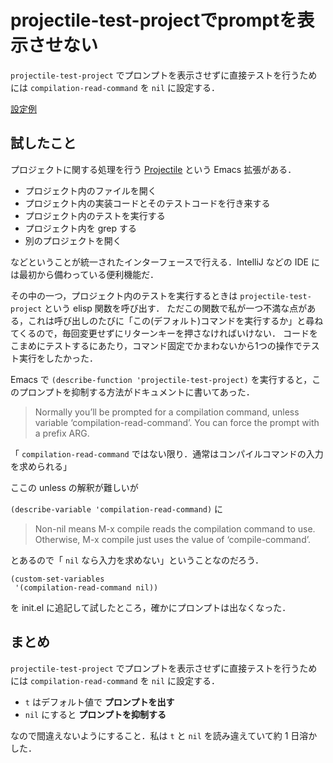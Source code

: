 * projectile-test-projectでpromptを表示させない

=projectile-test-project= でプロンプトを表示させずに直接テストを行うためには =compilation-read-command= を =nil= に設定する．

[[https://github.com/niku/uti/commit/43596bd1be11c05b486a1e5c541567a60a5780b3][設定例]]

** 試したこと

プロジェクトに関する処理を行う [[http://projectile.readthedocs.io/en/latest/][Projectile]] という Emacs 拡張がある．

- プロジェクト内のファイルを開く
- プロジェクト内の実装コードとそのテストコードを行き来する
- プロジェクト内のテストを実行する
- プロジェクト内を grep する
- 別のプロジェクトを開く

などということが統一されたインターフェースで行える．IntelliJ などの IDE には最初から備わっている便利機能だ．

その中の一つ，プロジェクト内のテストを実行するときは =projectile-test-project= という elisp 関数を呼び出す．
ただこの関数で私が一つ不満な点がある，これは呼び出しのたびに「この(デフォルト)コマンドを実行するか」と尋ねてくるので，毎回変更せずにリターンキーを押さなければいけない．
コードをこまめにテストするにあたり，コマンド固定でかまわないから1つの操作でテスト実行をしたかった．

Emacs で =(describe-function 'projectile-test-project)= を実行すると，このプロンプトを抑制する方法がドキュメントに書いてあった．

#+begin_quote
Normally you’ll be prompted for a compilation command, unless
variable ‘compilation-read-command’.  You can force the prompt
with a prefix ARG.
#+end_quote

「 =compilation-read-command= ではない限り．通常はコンパイルコマンドの入力を求められる」

ここの unless の解釈が難しいが

=(describe-variable 'compilation-read-command)= に

#+begin_quote
Non-nil means M-x compile reads the compilation command to use.
Otherwise, M-x compile just uses the value of ‘compile-command’.
#+end_quote

とあるので「 =nil= なら入力を求めない」ということなのだろう．

#+begin_src elisp
(custom-set-variables
 '(compilation-read-command nil))
#+end_src

を init.el に追記して試したところ，確かにプロンプトは出なくなった．

** まとめ

=projectile-test-project= でプロンプトを表示させずに直接テストを行うためには =compilation-read-command= を =nil= に設定する．

- =t= はデフォルト値で *プロンプトを出す*
- =nil= にすると *プロンプトを抑制する*

なので間違えないようにすること．私は =t= と =nil= を読み違えていて約 1 日溶かした．
